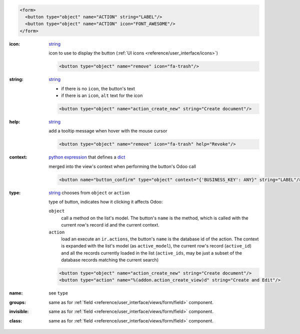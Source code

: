 .. code-block:: xml

    <form>
      <button type="object" name="ACTION" string="LABEL"/>
      <button type="object" name="ACTION" icon="FONT_AWESOME"/>
    </form>

:icon:
  string_

  icon to use to display the button (:ref:`UI icons <reference/user_interface/icons>`)

  .. code-block:: xml

    <button type="object" name="remove" icon="fa-trash"/>

:string:
  string_

  * if there is no ``icon``, the button's text
  * if there is an ``icon``, ``alt`` text for the icon

  .. code-block:: xml

      <button type="object" name="action_create_new" string="Create document"/>

:help:
  string_

  add a tooltip message when hover with the mouse cursor

  .. code-block:: xml

    <button type="object" name="remove" icon="fa-trash" help="Revoke"/>

:context:
  `python expression`_ that defines a dict_

  merged into the view's context when performing the button's Odoo call

  .. code-block:: xml

    <button name="button_confirm" type="object" context="{'BUSINESS_KEY': ANY}" string="LABEL"/>

:type:
  string_ chooses from ``object`` or ``action``

  type of button, indicates how it clicking it affects Odoo:

  .. rst-class:: o-definition-list

  ``object``
      call a method on the list's model. The button's ``name`` is the
      method, which is called with the current row's record id and the
      current context.

      .. web client also supports a @args, which allows providing
          additional arguments as JSON. Should that be documented? Does
          not seem to be used anywhere

  ``action``
      load an execute an ``ir.actions``, the button's ``name`` is the
      database id of the action. The context is expanded with the list's
      model (as ``active_model``), the current row's record
      (``active_id``) and all the records currently loaded in the list
      (``active_ids``, may be just a subset of the database records
      matching the current search)

  .. code-block:: xml

      <button type="object" name="action_create_new" string="Create document"/>
      <button type="action" name="%(addon.action_create_view)d" string="Create and Edit"/>

:name:
  see ``type``

:groups:
  same as for :ref:`field <reference/user_interface/views/form/field>` component.

:invisible:
  same as for :ref:`field <reference/user_interface/views/form/field>` component.

:class:
  same as for :ref:`field <reference/user_interface/views/form/field>` component.


.. _`python expression`: https://docs.python.org/3/library/stdtypes.html#boolean-operations-and-or-not
.. _string: https://docs.python.org/3/library/stdtypes.html#text-sequence-type-str
.. _dict: https://docs.python.org/3/library/stdtypes.html#mapping-types-dict
